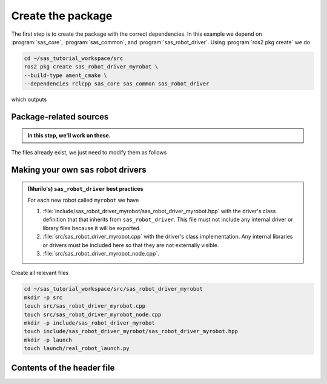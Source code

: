 Create the package
==================

The first step is to create the package with the correct dependencies. In this example we depend on
:program:`sas_core`, :program:`sas_common`, and :program:`sas_robot_driver`. Using :program:`ros2 pkg create`
we do

.. code-block:: console

  cd ~/sas_tutorial_workspace/src
  ros2 pkg create sas_robot_driver_myrobot \
  --build-type ament_cmake \
  --dependencies rclcpp sas_core sas_common sas_robot_driver

which outputs

.. dropdown:: ros2 pkg create output

    .. code-block:: console
        :emphasize-lines: 1-2
    
        going to create a new package
        package name: sas_robot_driver_myrobot
        destination directory: /home/murilo/Downloads/pycharm-community-2024.3.5/bin
        package format: 3
        version: 0.0.0
        description: TODO: Package description
        maintainer: ['murilo <murilo.marinho@manchester.ac.uk>']
        licenses: ['TODO: License declaration']
        build type: ament_cmake
        dependencies: ['rclcpp', 'sas_core', 'sas_common', 'sas_robot_driver']
        creating folder ./sas_robot_driver_myrobot
        creating ./sas_robot_driver_myrobot/package.xml
        creating source and include folder
        creating folder ./sas_robot_driver_myrobot/src
        creating folder ./sas_robot_driver_myrobot/include/sas_robot_driver_myrobot
        creating ./sas_robot_driver_myrobot/CMakeLists.txt

        [WARNING]: Unknown license 'TODO: License declaration'.  This has been set in the package.xml, but no LICENSE file has been created.
        It is recommended to use one of the ament license identifiers:
        Apache-2.0
        BSL-1.0
        BSD-2.0
        BSD-2-Clause
        BSD-3-Clause
        GPL-3.0-only
        LGPL-3.0-only
        MIT
        MIT-0

Package-related sources
-----------------------

.. admonition:: In this step, we'll work on these.

    .. code-block:: console
        :emphasize-lines: 2,6

        └── sas_robot_driver_myrobot
            ├── CMakeLists.txt
            ├── include
            │   └── sas_robot_driver_myrobot
            ├── package.xml
            └── src

The files already exist, we just need to modify them as follows

.. tab-set::

    .. tab-item:: package.xml

        :download:`package.xml <../../../sas_tutorial_workspace/src/sas_robot_driver_myrobot/package.xml>`

        .. literalinclude:: ../../../sas_tutorial_workspace/src/sas_robot_driver_myrobot/package.xml
           :language: xml
           :linenos:
           :emphasize-lines: 10,18

    .. tab-item:: CMakeLists.txt

        :download:`CMakeLists.txt <../../../sas_tutorial_workspace/src/sas_robot_driver_myrobot/CMakeLists.txt>`

        .. literalinclude:: ../../../sas_tutorial_workspace/src/sas_robot_driver_myrobot/CMakeLists.txt
           :language: cmake
           :linenos:
           :emphasize-lines: 12-47


Making your own ``sas`` robot drivers
-------------------------------------

.. admonition:: (Murilo's) ``sas_robot_driver`` best practices

   For each new robot called ``myrobot`` we have

   #. :file:`include/sas_robot_driver_myrobot/sas_robot_driver_myrobot.hpp` with the driver's class definition that that inherits from ``sas_robot_driver``. This file must not include any internal driver or library files because it will be exported.
   #. :file:`src/sas_robot_driver_myrobot.cpp` with the driver's class implementation. Any internal libraries or drivers must be included here so that they are not externally visible.
   #. :file:`src/sas_robot_driver_myrobot_node.cpp`.

Create all relevant files

.. code-block:: console

  cd ~/sas_tutorial_workspace/src/sas_robot_driver_myrobot
  mkdir -p src
  touch src/sas_robot_driver_myrobot.cpp
  touch src/sas_robot_driver_myrobot_node.cpp
  mkdir -p include/sas_robot_driver_myrobot
  touch include/sas_robot_driver_myrobot/sas_robot_driver_myrobot.hpp
  mkdir -p launch
  touch launch/real_robot_launch.py

Contents of the header file
---------------------------

